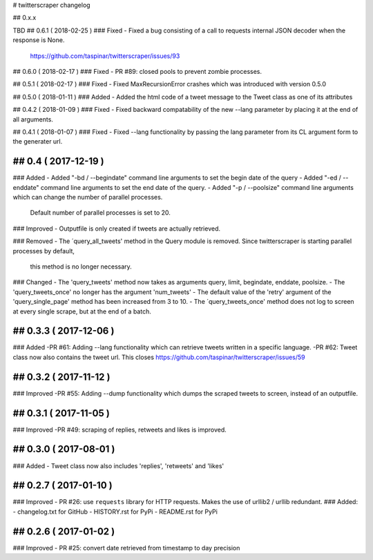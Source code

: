 # twitterscraper changelog

## 0.x.x

TBD
## 0.6.1 ( 2018-02-25 )
### Fixed
- Fixed a bug consisting of a call to requests internal JSON decoder when the response is None. 
  https://github.com/taspinar/twitterscraper/issues/93

## 0.6.0 ( 2018-02-17 )
### Fixed
- PR #89: closed pools to prevent zombie processes.

## 0.5.1 ( 2018-02-17 )
### Fixed
- Fixed MaxRecursionError crashes which was introduced with version 0.5.0

## 0.5.0 ( 2018-01-11 )
### Added
- Added the html code of a tweet message to the Tweet class as one of its attributes

## 0.4.2 ( 2018-01-09 )
### Fixed
- Fixed backward compatability of the new --lang parameter by placing it at the end of all arguments.

## 0.4.1 ( 2018-01-07 )
### Fixed
- Fixed --lang functionality by passing the lang parameter from its CL argument form to the generater url. 

## 0.4 ( 2017-12-19 )
-----------
### Added
- Added "-bd / --begindate" command line arguments to set the begin date of the query
- Added "-ed / --enddate" command line arguments to set the end date of the query.
- Added "-p / --poolsize" command line arguments which can change the number of parallel processes.
  Default number of parallel processes is set to 20.

### Improved
- Outputfile is only created if tweets are actually retrieved.

### Removed
- The ´query_all_tweets' method in the Query module is removed. Since twitterscraper is starting parallel processes by default,
  this method is no longer necessary.

### Changed
- The 'query_tweets' method now takes as arguments query, limit, begindate, enddate, poolsize.
- The 'query_tweets_once' no longer has the argument 'num_tweets'
- The default value of the 'retry' argument of the 'query_single_page' method has been increased from 3 to 10.
- The ´query_tweets_once' method does not log to screen at every single scrape, but at the end of a batch.

## 0.3.3 ( 2017-12-06 )
-----------
### Added
-PR #61: Adding --lang functionality which can retrieve tweets written in a specific language. 
-PR #62: Tweet class now also contains the tweet url. This closes https://github.com/taspinar/twitterscraper/issues/59

## 0.3.2 ( 2017-11-12 )
-----------
### Improved
-PR #55: Adding --dump functionality which dumps the scraped tweets to screen, instead of an outputfile.


## 0.3.1 ( 2017-11-05 )
-----------
### Improved
-PR #49: scraping of replies, retweets and likes is improved.


## 0.3.0 ( 2017-08-01 )
-----------
### Added
- Tweet class now also includes 'replies', 'retweets' and 'likes'


## 0.2.7 ( 2017-01-10 )
-----------
### Improved
- PR #26: use ``requests`` library for HTTP requests. Makes the use of urllib2 / urllib redundant. 
### Added: 
- changelog.txt for GitHub
- HISTORY.rst for PyPi
- README.rst for PyPi

## 0.2.6 ( 2017-01-02 )
-----------
### Improved 
- PR #25: convert date retrieved from timestamp to day precision
